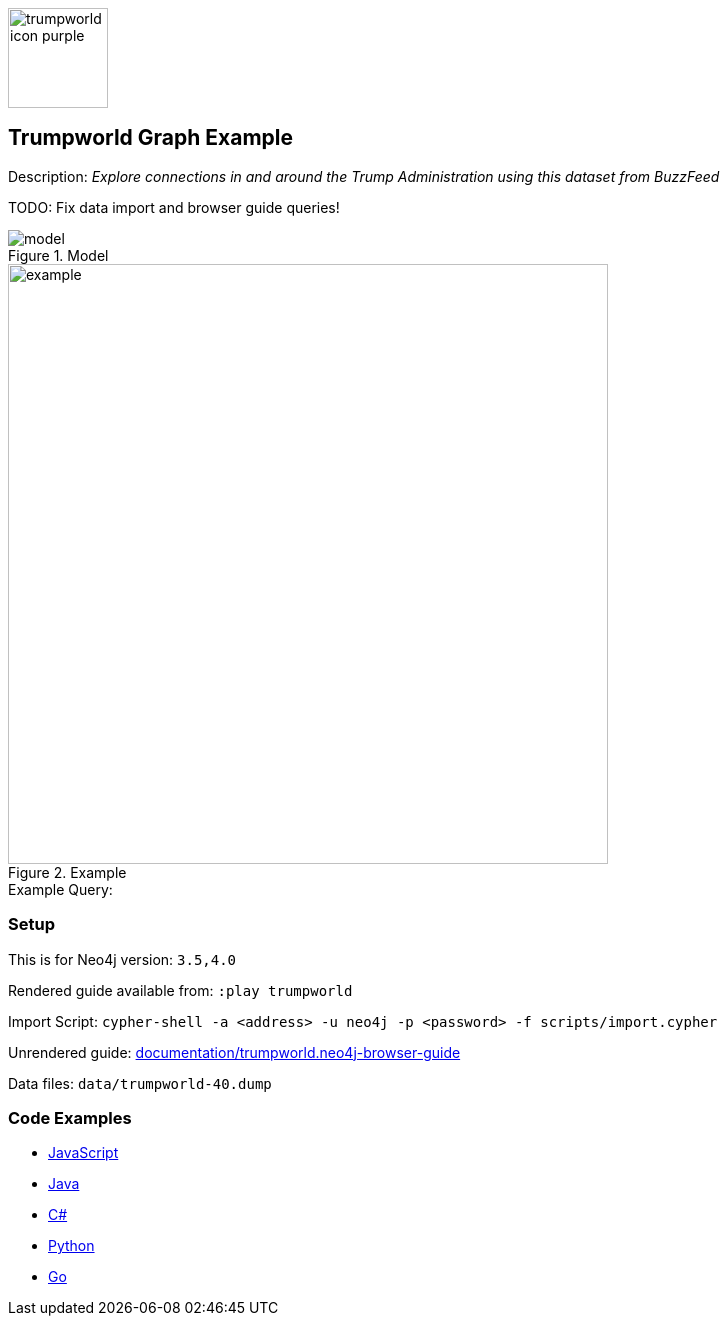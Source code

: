 :name: trumpworld
:long-name: Trumpworld
:description: Explore connections in and around the Trump Administration using this dataset from BuzzFeed
:icon: 
:logo: documentation/img/trumpworld-icon-purple.png
:tags: example-data,dataset,trump-data,trumpworld,politics,business
:author: William Lyon
:use-load-script: scripts/import.cypher
:data:
:use-dump-file: data/trumpworld-40.dump
:use-plugin:
:target-db-version: 3.5,4.0
:bloom-perspective: bloom/trumpworld.bloom-perspective
:guide: documentation/trumpworld.neo4j-browser-guide
:rendered-guide: https://guides.neo4j.com/sandbox/trumpworld/index.html
:model: documentation/img/model.png
:example: documentation/img/example.png

:query:

:param-name:
:param-value:
:result-column:
:expected-result:

:model-guide:
:todo: Fix data import and browser guide queries!
image::{logo}[width=100]

== {long-name} Graph Example

Description: _{description}_

TODO: {todo}

.Model
image::{model}[]

.Example
image::{example}[width=600]

.Example Query:
[source,cypher,subs=attributes]
----
{query}
----

=== Setup

This is for Neo4j version: `{target-db-version}`

Rendered guide available from: `:play trumpworld` 
// or `:play {rendered-guide}``

Import Script: `cypher-shell -a <address> -u neo4j -p <password> -f {use-load-script}`

Unrendered guide: link:{guide}[]

Data files: `{use-dump-file}`

=== Code Examples

* link:code/javascript/example.js[JavaScript]
* link:code/java/Example.java[Java]
* link:code/csharp/Example.cs[C#]
* link:code/python/example.py[Python]
* link:code/go/example.go[Go]